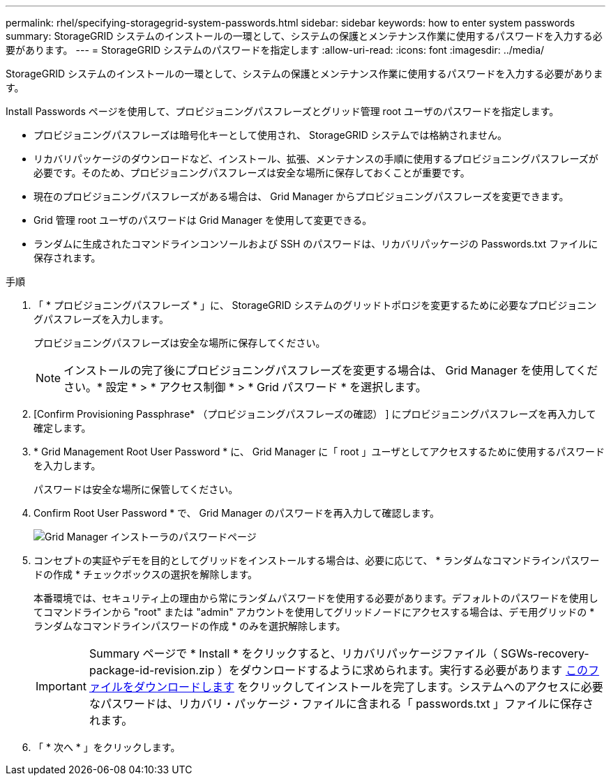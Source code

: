 ---
permalink: rhel/specifying-storagegrid-system-passwords.html 
sidebar: sidebar 
keywords: how to enter system passwords 
summary: StorageGRID システムのインストールの一環として、システムの保護とメンテナンス作業に使用するパスワードを入力する必要があります。 
---
= StorageGRID システムのパスワードを指定します
:allow-uri-read: 
:icons: font
:imagesdir: ../media/


[role="lead"]
StorageGRID システムのインストールの一環として、システムの保護とメンテナンス作業に使用するパスワードを入力する必要があります。

Install Passwords ページを使用して、プロビジョニングパスフレーズとグリッド管理 root ユーザのパスワードを指定します。

* プロビジョニングパスフレーズは暗号化キーとして使用され、 StorageGRID システムでは格納されません。
* リカバリパッケージのダウンロードなど、インストール、拡張、メンテナンスの手順に使用するプロビジョニングパスフレーズが必要です。そのため、プロビジョニングパスフレーズは安全な場所に保存しておくことが重要です。
* 現在のプロビジョニングパスフレーズがある場合は、 Grid Manager からプロビジョニングパスフレーズを変更できます。
* Grid 管理 root ユーザのパスワードは Grid Manager を使用して変更できる。
* ランダムに生成されたコマンドラインコンソールおよび SSH のパスワードは、リカバリパッケージの Passwords.txt ファイルに保存されます。


.手順
. 「 * プロビジョニングパスフレーズ * 」に、 StorageGRID システムのグリッドトポロジを変更するために必要なプロビジョニングパスフレーズを入力します。
+
プロビジョニングパスフレーズは安全な場所に保存してください。

+

NOTE: インストールの完了後にプロビジョニングパスフレーズを変更する場合は、 Grid Manager を使用してください。* 設定 * > * アクセス制御 * > * Grid パスワード * を選択します。

. [Confirm Provisioning Passphrase* （プロビジョニングパスフレーズの確認） ] にプロビジョニングパスフレーズを再入力して確定します。
. * Grid Management Root User Password * に、 Grid Manager に「 root 」ユーザとしてアクセスするために使用するパスワードを入力します。
+
パスワードは安全な場所に保管してください。

. Confirm Root User Password * で、 Grid Manager のパスワードを再入力して確認します。
+
image::../media/10_gmi_installer_passwords_page.gif[Grid Manager インストーラのパスワードページ]

. コンセプトの実証やデモを目的としてグリッドをインストールする場合は、必要に応じて、 * ランダムなコマンドラインパスワードの作成 * チェックボックスの選択を解除します。
+
本番環境では、セキュリティ上の理由から常にランダムパスワードを使用する必要があります。デフォルトのパスワードを使用してコマンドラインから "root" または "admin" アカウントを使用してグリッドノードにアクセスする場合は、デモ用グリッドの * ランダムなコマンドラインパスワードの作成 * のみを選択解除します。

+

IMPORTANT: Summary ページで * Install * をクリックすると、リカバリパッケージファイル（ SGWs-recovery-package-id-revision.zip ）をダウンロードするように求められます。実行する必要があります xref:..\maintain\downloading-recovery-package.adoc[このファイルをダウンロードします] をクリックしてインストールを完了します。システムへのアクセスに必要なパスワードは、リカバリ・パッケージ・ファイルに含まれる「 passwords.txt 」ファイルに保存されます。

. 「 * 次へ * 」をクリックします。

